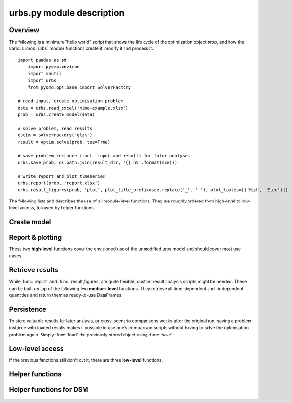 .. module:: urbs

urbs.py module description
--------------------------

Overview
^^^^^^^^

The following is a minimum "hello world" script that shows the life cycle of 
the optimization object `prob`, and how the various :mod:`urbs` module 
functions create it, modify it and process it.::

    import pandas as pd
	import pyomo.environ
	import shutil
	import urbs
	from pyomo.opt.base import SolverFactory
    
    # read input, create optimisation problem
    data = urbs.read_excel('mimo-example.xlsx')
    prob = urbs.create_model(data)

    # solve problem, read results
    optim = SolverFactory('glpk')
    result = optim.solve(prob, tee=True)
   
    # save problem instance (incl. input and result) for later analyses
    urbs.save(prob, os.path.join(result_dir, '{}.h5'.format(sce)))

    # write report and plot timeseries
    urbs.report(prob, 'report.xlsx')
    urbs.result_figures(prob, 'plot', plot_title_prefix=sce.replace('_', ' '), plot_tuples=[('Mid', 'Elec')])

The following lists and describes the use of all module-level functions. They
are roughly ordered from high-level to low-level access, followed by helper 
functions.

Create model
^^^^^^^^^^^^

.. function:: read_excel(filename)

  :param str filename: spreadsheet filename
  :return: urbs input dict 
  
  The spreadsheet must contain 7 sheets labelled 'Commodity', 'Process',
  'Process-Commodity', 'Transmission', 'Storage', 'Demand' and 'SupIm'.
  It can contain three additional sheets called 'Buy-Sell-Price', 'DSM' and 'Global'.
  
  Refer to the `mimo-example.xlsx` file for exemplary documentation of the 
  table contents and definitions of all attributes by selecting the column
  titles. 
  
  
.. function:: create_model(data, [dt=1], [timesteps=None], [dual=False])

  Returns a Pyomo `ConcreteModel` object.
  
  :param dict data: input like created by :func:`read_excel`
  :param float dt: length of each modelled timestep (unit: hours)
  :param list timesteps: consecutive list of modelled timesteps
  :param boolean dual: boolean parameter to enable dual variables in the model
 
  :return: urbs model object
  
  Timestep numbers must match those of the demand and supim timeseries.
  
  If argument ``data`` has the key ``'hacks'``, function :func:`add_hacks` is
  called with ``data['hacks']`` as the second argument.  

  
Report & plotting
^^^^^^^^^^^^^^^^^

These two **high-level** functions cover the envisioned use of the unmodified
urbs model and should cover most use cases.

.. function:: report(prob, filename, [report_tuples=None], [report_sites_name=None])

    Write optimisation result summary to spreadsheet.
    
    :param prob: urbs model instance
    :param str filename: spreadsheet filename, will be overwritten if exists
    :param list report_tuples: list of (site, commodity) tuples for which to output timeseries, default: all
    :param list report_sites_name: dict of names for created timeseries, default: same with tuples' names


.. function:: result_figures(prob, figure_basename, [plot_title_prefix=None], [plot_tuples=None], [plot_sites_name=None], [periods=None], [extensions=None], [**kwds])


    :param prob: urbs model instance
    :param str figure_basename: relative filename prefix that is shared
    :param str plot_title_prefix: plot title identifier, default: same with figure_basename
    :param list plot_tuples: list of (site, commodity) tuples for which to plot (site may be individual site names or lists of sites), default: all demand (sit, com) tuples are plotted
	:param dict plot_sites_name: dict of names for created plots, default: same with tuples' names
	:param dict periods: dict of {'period name': timesteps_list} items, default: one period 'all' with all timesteps is assumed
	:param list extensions: list of file extensions for plot images, default: [png, pdf]
	:param ``*kwds:`` keyword arguments are forwarded to urbs.plot()

.. _medium-level-functions:
  
Retrieve results
^^^^^^^^^^^^^^^^

While :func:`report` and :func:`result_figures` are quite flexible, custom
result analysis scripts might be needed. These can be built on top of the
following two **medium-level** functions. They retrieve all time-dependent and
-independent quantities and return them as ready-to-use DataFrames.

.. function:: get_constants(prob)
  
  Return summary DataFrames for time-independent variables
  
  :param prob: urbs model instance
  
  :return: tuple of constants (costs, process, transmission, storage)

  
.. function:: get_timeseries(prob, com, sit, timesteps=None)

  Return DataFrames of all timeseries referring to a given commodity and site

  :param prob: urbs model instance
  :param str com: commodity name
  :param str sit: site name
  :param list timesteps: timesteps, default: all modelled timesteps

  :return: tuple of timeseries (created, consumed, storage, imported, exported) 
    tuple of DataFrames timeseries. These are:

        * created: timeseries of commodity creation, including stock source
        * consumed: timeseries of commodity consumption, including demand
        * storage: timeseries of commodity storage (level, stored, retrieved)
        * imported: timeseries of commodity import (by site)
        * exported: timeseries of commodity export (by site)
        * dsm: timeseries of DSM up-/downshifts (by site and commodity)

        
Persistence
^^^^^^^^^^^

To store valuable results for later analysis, or cross-scenario comparisons
weeks after the original run, saving a problem instance with loaded results
makes it possible to use one's comparison scripts without having to solve the
optimisation problem again. Simply :func:`load` the previously stored object 
using :func:`save`:

.. function:: save(prob, filename)

    Save urbs model instance to a gzip'ed pickle file
    
    `Pickle <https://docs.python.org/2/library/pickle.html>`_ is the standard
    Python way of serializing and de-serializing Python objects. By using it,
    saving any object, in case of this function a Pyomo ConcreteModel, becomes
    a twoliner.
    
    `GZip <https://docs.python.org/2/library/gzip.html>`_ is a standard Python
    compression library that is used to transparently compress the pickle file
    further.
    
    It is used over the possibly more compact bzip2 compression due to the
    lower runtime. Source: <http://stackoverflow.com/a/18475192/2375855>
    
    :param prob: an urbs model instance
    :param str filename: pickle file to be written
        
    :return: nothing
        
.. function:: load(filename)

    Load an urbs model instance from a gzip'ed pickle file
    
    :param str filename: pickle file
    
    :return prob: the unpickled urbs model instance

Low-level access
^^^^^^^^^^^^^^^^

If the previous functions still don't cut it, there are three **low-level**
functions.

.. function:: list_entities(prob, entity_type)

  :param prob: urbs model instance
  :param str entity_type: allowed values: set, par, var, con, obj 
  
  :return: a DataFrame with name, description and domain of entities

.. function:: get_entity(prob, name)

  :param prob: urbs model instance
  :param str name: name of a model entity

  :return: Series with values of model entity
  
.. function:: get_entities(prob, names)

  :param prob: urbs model instance
  :param list name: list of model entity names
  
  :return: DataFrame with values entities in columns
  
  Only call ``get_entities`` for entities that share identical
  domains. This can be checked with :func:`list_entities`. For example,
  variable ``cap_pro`` naturally has the same domain as ``cap_pro_new``.
  
Helper functions
^^^^^^^^^^^^^^^^

.. function:: annuity_factor(n, i)

  Annuity factor formula.

  Evaluates the annuity factor formula for depreciation duration
  and interest rate. Works also well for equally sized numpy arrays as input.
    
  :param int n: number of depreciation periods (years)
  :param float i: interest rate (e.g. 0.06 means 6 %)

  :return: value of the expression :math:`\frac{(1+i)^n i}{(1+i)^n - 1}`

  
.. function:: commodity_balance(m, tm, sit, com)

  Calculate commodity balance at given timestep.

  For a given commodity, site and timestep, calculate the balance of
  consumed (to process/storage/transmission, counts positive) and provided
  (from process/storage/transmission, counts negative) energy. Used as helper
  function in :func:`create_model` for defining constraints on demand and 
  stock commodities.

  :param m: the ConcreteModel object
  :param tm: the timestep number
  :param sit: the site
  :param co: the commodity

  :return: amount of consumed (positive) or provided (negative) energy

  
.. function:: split_columns(columns, [sep='.'])

  Given a list of column labels containing a separator string (default: '.'),
  derive a MulitIndex that is split at the separator string.
  
  :param list columns: column labels, each containing the separator string
  :param str sep: the separator string (default: '.')
  
  :return: a MultiIndex corresponding to input, with levels split at separator
  
  
.. function:: to_color(obj=None)

  Assign a deterministic pseudo-random color to argument.

  If :data:`COLORS[obj] <COLORS>` is set, return that. Otherwise, create a
  deterministically random color from the :func:`hash` of that object. For
  strings, this value depends only on the string content, so that identical
  strings always yield the same color.

  :param obj: any hashable object

  :return: a `(r,g,b)` tuple if COLORS[obj] exists, otherwise a hexstring

.. data:: COLORS
  
  :class:`dict` of process and site colors. Colors are stored as `(r,g,b)`
  tuples in range `0-255` each. To retrieve a color in a form usable with 
  matplotlib, used the helper function :func:`to_color`.
  
  This snippet from the  example script `runme.py` shows how to add custom 
  colors::
      
      # add or change plot colours
      my_colors = {
          'South': (230, 200, 200),
          'Mid': (200, 230, 200),
          'North': (200, 200, 230)}
      for country, color in my_colors.items():
          urbs.COLORS[country] = color

		  
Helper functions for DSM
^^^^^^^^^^^^^^^^^^^^^^^^		  
		  
.. function:: dsm_down_time_tuples(time, sit_com_tuple, m):
   
   Function to generate dictionaries for DSM timestep pairs (t_upshift, t_downshift)
   of a commodity in a given site.

    :param list time: list with timestep indices, at which the DSM upshift may occur
    :param lost sit_com_tuple: a list of (site, commodity) tuples
    :param m: model instance

    :return: A list of possible timestep pairs (t_upshift, t_downshift) 
	depending on site and commodity

.. function:: dsm_time_tuples(timestep, time, delay):
    
	Function to generate the timesteps, in which DSM downshift has to occur in return of
	a DSM upshift occuring in a given timestep

    :param int timestep: timestep of DSM upshift
    :param list time: list with all modelled timesteps
    :param int delay: allowed DSM delay (in hours) in a particular site and commodity

    :return: A list of possible downshift timesteps in return of a given upshift time step,
	in a particular site and commotidy, subject to a certain allowable delay duration

.. function:: dsm_recovery(timestep, time, recov):

    Function to generate the time frame, at which the limitation of recovery for DSM upshift
	takes place
	
    :param int timestep: timestep of DSM upshift
    :param list time: list with all modelled timesteps
    :param int recov: recovery duration (in hours) required for a DSM upshift in a particular 
	site and commodity

    :return: A list of timesteps which are within the recovery frame of a DSM upshift